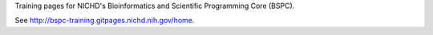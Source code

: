 Training pages for NICHD's Bioinformatics and Scientific Programming Core (BSPC).

See http://bspc-training.gitpages.nichd.nih.gov/home.